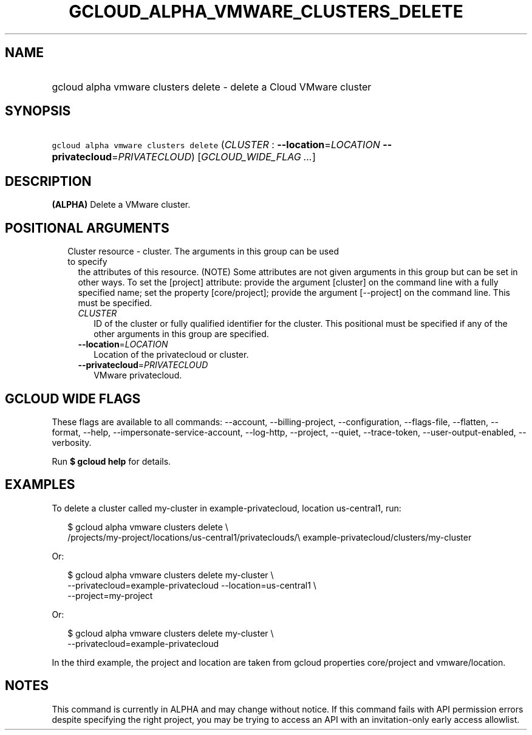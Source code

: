 
.TH "GCLOUD_ALPHA_VMWARE_CLUSTERS_DELETE" 1



.SH "NAME"
.HP
gcloud alpha vmware clusters delete \- delete a Cloud VMware cluster



.SH "SYNOPSIS"
.HP
\f5gcloud alpha vmware clusters delete\fR (\fICLUSTER\fR\ :\ \fB\-\-location\fR=\fILOCATION\fR\ \fB\-\-privatecloud\fR=\fIPRIVATECLOUD\fR) [\fIGCLOUD_WIDE_FLAG\ ...\fR]



.SH "DESCRIPTION"

\fB(ALPHA)\fR Delete a VMware cluster.



.SH "POSITIONAL ARGUMENTS"

.RS 2m
.TP 2m

Cluster resource \- cluster. The arguments in this group can be used to specify
the attributes of this resource. (NOTE) Some attributes are not given arguments
in this group but can be set in other ways. To set the [project] attribute:
provide the argument [cluster] on the command line with a fully specified name;
set the property [core/project]; provide the argument [\-\-project] on the
command line. This must be specified.

.RS 2m
.TP 2m
\fICLUSTER\fR
ID of the cluster or fully qualified identifier for the cluster. This positional
must be specified if any of the other arguments in this group are specified.

.TP 2m
\fB\-\-location\fR=\fILOCATION\fR
Location of the privatecloud or cluster.

.TP 2m
\fB\-\-privatecloud\fR=\fIPRIVATECLOUD\fR
VMware privatecloud.


.RE
.RE
.sp

.SH "GCLOUD WIDE FLAGS"

These flags are available to all commands: \-\-account, \-\-billing\-project,
\-\-configuration, \-\-flags\-file, \-\-flatten, \-\-format, \-\-help,
\-\-impersonate\-service\-account, \-\-log\-http, \-\-project, \-\-quiet,
\-\-trace\-token, \-\-user\-output\-enabled, \-\-verbosity.

Run \fB$ gcloud help\fR for details.



.SH "EXAMPLES"

To delete a cluster called my\-cluster in example\-privatecloud, location
us\-central1, run:

.RS 2m
$ gcloud alpha vmware clusters delete \e
    /projects/my\-project/locations/us\-central1/privateclouds/\e
example\-privatecloud/clusters/my\-cluster
.RE

Or:

.RS 2m
$ gcloud alpha vmware clusters delete my\-cluster \e
    \-\-privatecloud=example\-privatecloud \-\-location=us\-central1 \e
    \-\-project=my\-project
.RE

Or:

.RS 2m
$ gcloud alpha vmware clusters delete my\-cluster \e
    \-\-privatecloud=example\-privatecloud
.RE

In the third example, the project and location are taken from gcloud properties
core/project and vmware/location.



.SH "NOTES"

This command is currently in ALPHA and may change without notice. If this
command fails with API permission errors despite specifying the right project,
you may be trying to access an API with an invitation\-only early access
allowlist.


